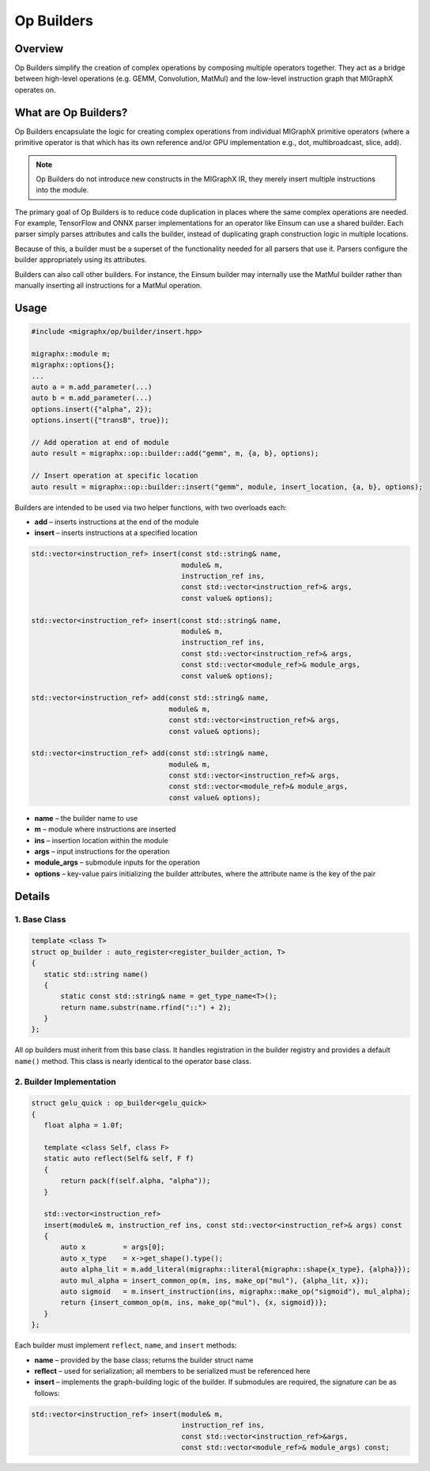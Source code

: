 ==================================
Op Builders
==================================

Overview
========

Op Builders simplify the creation of complex operations by composing multiple operators together. 
They act as a bridge between high-level operations (e.g. GEMM, Convolution, MatMul) and the low-level instruction graph that MIGraphX operates on.

What are Op Builders?
=====================

Op Builders encapsulate the logic for creating complex operations from individual MIGraphX primitive operators 
(where a primitive operator is that which has its own reference and/or GPU implementation e.g., dot, multibroadcast, slice, add).


.. note::

   Op Builders do not introduce new constructs in the MIGraphX IR, 
   they merely insert multiple instructions into the module.

The primary goal of Op Builders is to reduce code duplication in places where the same complex operations are needed. 
For example, TensorFlow and ONNX parser implementations for an operator like Einsum can use a shared builder. 
Each parser simply parses attributes and calls the builder, instead of duplicating graph construction logic in multiple locations.

Because of this, a builder must be a superset of the functionality needed for all parsers that use it. 
Parsers configure the builder appropriately using its attributes.

Builders can also call other builders. For instance, the Einsum builder may internally use the MatMul builder rather than manually inserting all instructions for a MatMul operation.


Usage 
===============

.. code-block:: cpp

    #include <migraphx/op/builder/insert.hpp>

    migraphx::module m;
    migraphx::options{};
    ...
    auto a = m.add_parameter(...)
    auto b = m.add_parameter(...)
    options.insert({"alpha", 2});
    options.insert({"transB", true});

    // Add operation at end of module
    auto result = migraphx::op::builder::add("gemm", m, {a, b}, options);

    // Insert operation at specific location
    auto result = migraphx::op::builder::insert("gemm", module, insert_location, {a, b}, options);

Builders are intended to be used via two helper functions, with two overloads each:

* **add** – inserts instructions at the end of the module 
* **insert** – inserts instructions at a specified location

.. code-block:: cpp

    std::vector<instruction_ref> insert(const std::string& name,
                                        module& m,
                                        instruction_ref ins,
                                        const std::vector<instruction_ref>& args,
                                        const value& options);
    
    std::vector<instruction_ref> insert(const std::string& name,
                                        module& m,
                                        instruction_ref ins,
                                        const std::vector<instruction_ref>& args,
                                        const std::vector<module_ref>& module_args,
                                        const value& options);
    
    std::vector<instruction_ref> add(const std::string& name,
                                     module& m,
                                     const std::vector<instruction_ref>& args,
                                     const value& options);
    
    std::vector<instruction_ref> add(const std::string& name,
                                     module& m,
                                     const std::vector<instruction_ref>& args,
                                     const std::vector<module_ref>& module_args,
                                     const value& options);


* **name** – the builder name to use
* **m** – module where instructions are inserted
* **ins** – insertion location within the module
* **args** – input instructions for the operation
* **module_args** – submodule inputs for the operation
* **options** – key-value pairs initializing the builder attributes, where the attribute name is the key of the pair

Details
============

1. Base Class
~~~~~~~~~~~~~~~~~~~~~~

.. code-block:: cpp

 template <class T>
 struct op_builder : auto_register<register_builder_action, T>
 {
    static std::string name()
    {
        static const std::string& name = get_type_name<T>();
        return name.substr(name.rfind("::") + 2);
    }
 };

All op builders must inherit from this base class. It handles registration in the builder registry and 
provides a default ``name()`` method. This class is nearly identical to the operator base class. 

2. Builder  Implementation
~~~~~~~~~~~~~~~~~~~~~~~~~~~

.. code-block:: cpp

 struct gelu_quick : op_builder<gelu_quick>
 {
    float alpha = 1.0f;

    template <class Self, class F>
    static auto reflect(Self& self, F f)
    {
        return pack(f(self.alpha, "alpha"));
    }

    std::vector<instruction_ref>
    insert(module& m, instruction_ref ins, const std::vector<instruction_ref>& args) const
    {
        auto x         = args[0];
        auto x_type    = x->get_shape().type();
        auto alpha_lit = m.add_literal(migraphx::literal{migraphx::shape{x_type}, {alpha}});
        auto mul_alpha = insert_common_op(m, ins, make_op("mul"), {alpha_lit, x});
        auto sigmoid   = m.insert_instruction(ins, migraphx::make_op("sigmoid"), mul_alpha);
        return {insert_common_op(m, ins, make_op("mul"), {x, sigmoid})};
    }
 };

Each builder must implement ``reflect``, ``name``, and ``insert`` methods:

* **name** – provided by the base class; returns the builder struct name 

* **reflect** – used for serialization; all members to be serialized must be referenced here

* **insert** – implements the graph-building logic of the builder. If submodules are required, the signature can be as follows:

.. code-block:: cpp

 std::vector<instruction_ref> insert(module& m, 
                                     instruction_ref ins, 
                                     const std::vector<instruction_ref>&args, 
                                     const std::vector<module_ref>& module_args) const;